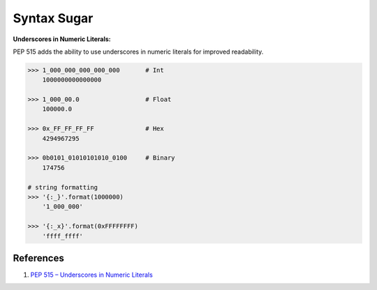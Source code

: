 .. _p8IJ10ni-u:

=======================================
Syntax Sugar
=======================================


**Underscores in Numeric Literals:**

PEP 515 adds the ability to use underscores in numeric literals for improved
readability.

.. code-block:: python

    >>> 1_000_000_000_000_000       # Int
        1000000000000000

    >>> 1_000_00.0                  # Float
        100000.0

    >>> 0x_FF_FF_FF_FF              # Hex
        4294967295

    >>> 0b0101_01010101010_0100     # Binary
        174756

    # string formatting
    >>> '{:_}'.format(1000000)
        '1_000_000'

    >>> '{:_x}'.format(0xFFFFFFFF)
        'ffff_ffff'


References
=======================================

#. `PEP 515 – Underscores in Numeric Literals <https://peps.python.org/pep-0515/>`_
